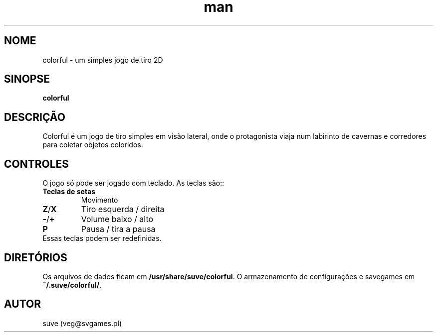 .\" Manpage para colorful
.\" Entre em contato com veg@svgames.pl para corrigir erros de digitação.
.TH man 6 "2017-10-04" "1.2" "Manual do Jogo"
.SH NOME
colorful - um simples jogo de tiro 2D
.SH SINOPSE
\fBcolorful\fR
.SH DESCRIÇÃO
Colorful é um jogo de tiro simples em visão lateral, onde o protagonista 
viaja num labirinto de cavernas e corredores para coletar objetos coloridos.
.SH CONTROLES
O jogo só pode ser jogado com teclado. As teclas são::
.TP
\fBTeclas de setas\fR
Movimento
.TP
\fBZ\fR/\fBX\fR
Tiro esquerda / direita
.TP
\fB\-\fR/\fB+\fR
Volume baixo / alto
.TP
\fBP\fR
Pausa / tira a pausa
.TP
Essas teclas podem ser redefinidas.
.SH DIRETÓRIOS
Os arquivos de dados ficam em \fB/usr/share/suve/colorful\fR. 
O armazenamento de configurações e savegames em \fB~/.suve/colorful/\fR.
.SH AUTOR
suve (veg@svgames.pl)
